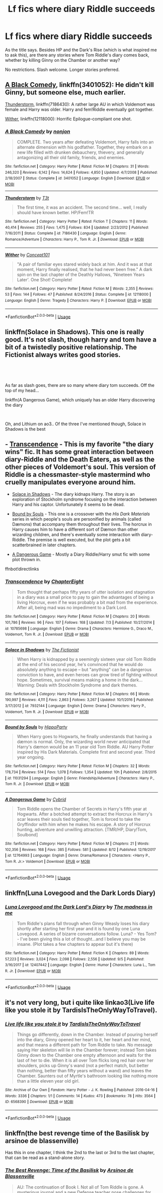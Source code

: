 #+TITLE: Lf fics where diary Riddle succeeds

* Lf fics where diary Riddle succeeds
:PROPERTIES:
:Author: panda-goddess
:Score: 7
:DateUnix: 1536437555.0
:DateShort: 2018-Sep-09
:FlairText: Request
:END:
As the title says. Besides HP and the Dark's Rise (which is what inspired me to ask this), are there any stories where Tom Riddle's diary comes back, whether by killing Ginny on the Chamber or another way?

No restrictions. Slash welcome. Longer stories preferred.


** [[https://www.fanfiction.net/s/3401052/1/A-Black-Comedy][A Black Comedy]], linkffn(3401052): He didn't kill Ginny, but someone else, much earlier.

[[https://www.fanfiction.net/s/7186430/1/Thunderstorm][Thunderstorm]], linkffn(7186430): A rather large AU in which Voldemort was female and Harry was older. Harry and fem!Riddle eventually got together.

[[https://www.fanfiction.net/s/12118000/1/Wither][Wither]], linkffn(12118000): Horrific Epilogue-compliant one shot.
:PROPERTIES:
:Author: InquisitorCOC
:Score: 7
:DateUnix: 1536446840.0
:DateShort: 2018-Sep-09
:END:

*** [[https://www.fanfiction.net/s/3401052/1/][*/A Black Comedy/*]] by [[https://www.fanfiction.net/u/649528/nonjon][/nonjon/]]

#+begin_quote
  COMPLETE. Two years after defeating Voldemort, Harry falls into an alternate dimension with his godfather. Together, they embark on a new life filled with drunken debauchery, thievery, and generally antagonizing all their old family, friends, and enemies.
#+end_quote

^{/Site/:} ^{fanfiction.net} ^{*|*} ^{/Category/:} ^{Harry} ^{Potter} ^{*|*} ^{/Rated/:} ^{Fiction} ^{M} ^{*|*} ^{/Chapters/:} ^{31} ^{*|*} ^{/Words/:} ^{246,320} ^{*|*} ^{/Reviews/:} ^{6,142} ^{*|*} ^{/Favs/:} ^{14,624} ^{*|*} ^{/Follows/:} ^{4,850} ^{*|*} ^{/Updated/:} ^{4/7/2008} ^{*|*} ^{/Published/:} ^{2/18/2007} ^{*|*} ^{/Status/:} ^{Complete} ^{*|*} ^{/id/:} ^{3401052} ^{*|*} ^{/Language/:} ^{English} ^{*|*} ^{/Download/:} ^{[[http://www.ff2ebook.com/old/ffn-bot/index.php?id=3401052&source=ff&filetype=epub][EPUB]]} ^{or} ^{[[http://www.ff2ebook.com/old/ffn-bot/index.php?id=3401052&source=ff&filetype=mobi][MOBI]]}

--------------

[[https://www.fanfiction.net/s/7186430/1/][*/Thunderstorm/*]] by [[https://www.fanfiction.net/u/2794632/T3t][/T3t/]]

#+begin_quote
  The first time, it was an accident. The second time... well, I really should have known better. HP/Fem!TR
#+end_quote

^{/Site/:} ^{fanfiction.net} ^{*|*} ^{/Category/:} ^{Harry} ^{Potter} ^{*|*} ^{/Rated/:} ^{Fiction} ^{T} ^{*|*} ^{/Chapters/:} ^{11} ^{*|*} ^{/Words/:} ^{40,414} ^{*|*} ^{/Reviews/:} ^{255} ^{*|*} ^{/Favs/:} ^{1,475} ^{*|*} ^{/Follows/:} ^{834} ^{*|*} ^{/Updated/:} ^{2/23/2012} ^{*|*} ^{/Published/:} ^{7/16/2011} ^{*|*} ^{/Status/:} ^{Complete} ^{*|*} ^{/id/:} ^{7186430} ^{*|*} ^{/Language/:} ^{English} ^{*|*} ^{/Genre/:} ^{Romance/Adventure} ^{*|*} ^{/Characters/:} ^{Harry} ^{P.,} ^{Tom} ^{R.} ^{Jr.} ^{*|*} ^{/Download/:} ^{[[http://www.ff2ebook.com/old/ffn-bot/index.php?id=7186430&source=ff&filetype=epub][EPUB]]} ^{or} ^{[[http://www.ff2ebook.com/old/ffn-bot/index.php?id=7186430&source=ff&filetype=mobi][MOBI]]}

--------------

[[https://www.fanfiction.net/s/12118000/1/][*/Wither/*]] by [[https://www.fanfiction.net/u/7268383/Concept101][/Concept101/]]

#+begin_quote
  "A pair of familiar eyes stared widely back at him. And it was at that moment, Harry finally realised, that he had never been free." A dark spin on the last chapter of the Deathly Hallows, 'Nineteen Years Later'. One Shot! Complete!
#+end_quote

^{/Site/:} ^{fanfiction.net} ^{*|*} ^{/Category/:} ^{Harry} ^{Potter} ^{*|*} ^{/Rated/:} ^{Fiction} ^{M} ^{*|*} ^{/Words/:} ^{2,355} ^{*|*} ^{/Reviews/:} ^{53} ^{*|*} ^{/Favs/:} ^{144} ^{*|*} ^{/Follows/:} ^{47} ^{*|*} ^{/Published/:} ^{8/24/2016} ^{*|*} ^{/Status/:} ^{Complete} ^{*|*} ^{/id/:} ^{12118000} ^{*|*} ^{/Language/:} ^{English} ^{*|*} ^{/Genre/:} ^{Tragedy} ^{*|*} ^{/Characters/:} ^{Harry} ^{P.} ^{*|*} ^{/Download/:} ^{[[http://www.ff2ebook.com/old/ffn-bot/index.php?id=12118000&source=ff&filetype=epub][EPUB]]} ^{or} ^{[[http://www.ff2ebook.com/old/ffn-bot/index.php?id=12118000&source=ff&filetype=mobi][MOBI]]}

--------------

*FanfictionBot*^{2.0.0-beta} | [[https://github.com/tusing/reddit-ffn-bot/wiki/Usage][Usage]]
:PROPERTIES:
:Author: FanfictionBot
:Score: 1
:DateUnix: 1536446865.0
:DateShort: 2018-Sep-09
:END:


** linkffn(Solace in Shadows). This one is really good. It's not slash, though harry and tom have a bit of a twistedly positive relationship. The Fictionist always writes good stories.

​

​

As far as slash goes, there are so many where diary tom succeeds. Off the top of my head...

linkffn(A Dangerous Game), which uniquely has an older Harry discovering the diary

​

Oh, and Lithium on ao3.. Of the three I've mentioned though, Solace in Shadows is the best
:PROPERTIES:
:Author: elizabater
:Score: 5
:DateUnix: 1536445822.0
:DateShort: 2018-Sep-09
:END:


** - [[https://www.fanfiction.net/s/10785698/1/Transcendence][Transcendence]] - This is my favorite "the diary wins" fic. It has some great interaction between diary-Riddle and the Death Eaters, as well as the other pieces of Voldemort's soul. This version of Riddle is a chessmaster-style mastermind who cruelly manipulates everyone around him.

- [[https://www.fanfiction.net/s/7932144/1/Solace-in-Shadows][Solace in Shadows]] - The diary kidnaps Harry. The story is an exploration of Stockholm syndrome focusing on the interaction between Harry and his captor. Unfortunately it seems to be dead.

- [[https://www.fanfiction.net/s/11031294/1/Bound-by-Souls][Bound by Souls]] - This one is a crossover with the /His Dark Materials/ series in which people's souls are personified by animals (called Dæmons) that accompany them throughout their lives. The horcrux in Harry causes him to have a different sort of Dæmon than other wizarding children, and there's eventually some interaction with diary-Riddle. The premise is well executed, but the plot gets a bit scatterbrained in later chapters.

- [[https://www.fanfiction.net/s/12764993/1/A-Dangerous-Game][A Dangerous Game]] - Mostly a Diary Riddle/Harry smut fic with some plot thrown in.

ffnbot!directlinks
:PROPERTIES:
:Author: chiruochiba
:Score: 3
:DateUnix: 1536447962.0
:DateShort: 2018-Sep-09
:END:

*** [[https://www.fanfiction.net/s/10785698/1/][*/Transcendence/*]] by [[https://www.fanfiction.net/u/4913263/ChapterEight][/ChapterEight/]]

#+begin_quote
  Tom thought that perhaps fifty years of utter isolation and stagnation in a diary was a small price to pay to gain the advantages of being a living Horcrux, even if he was probably a bit mad from the experience. After all, being mad was no impediment to a Dark Lord.
#+end_quote

^{/Site/:} ^{fanfiction.net} ^{*|*} ^{/Category/:} ^{Harry} ^{Potter} ^{*|*} ^{/Rated/:} ^{Fiction} ^{M} ^{*|*} ^{/Chapters/:} ^{20} ^{*|*} ^{/Words/:} ^{101,786} ^{*|*} ^{/Reviews/:} ^{96} ^{*|*} ^{/Favs/:} ^{107} ^{*|*} ^{/Follows/:} ^{168} ^{*|*} ^{/Updated/:} ^{7/3} ^{*|*} ^{/Published/:} ^{10/27/2014} ^{*|*} ^{/id/:} ^{10785698} ^{*|*} ^{/Language/:} ^{English} ^{*|*} ^{/Genre/:} ^{Drama} ^{*|*} ^{/Characters/:} ^{Hermione} ^{G.,} ^{Draco} ^{M.,} ^{Voldemort,} ^{Tom} ^{R.} ^{Jr.} ^{*|*} ^{/Download/:} ^{[[http://www.ff2ebook.com/old/ffn-bot/index.php?id=10785698&source=ff&filetype=epub][EPUB]]} ^{or} ^{[[http://www.ff2ebook.com/old/ffn-bot/index.php?id=10785698&source=ff&filetype=mobi][MOBI]]}

--------------

[[https://www.fanfiction.net/s/7932144/1/][*/Solace in Shadows/*]] by [[https://www.fanfiction.net/u/2227840/The-Fictionist][/The Fictionist/]]

#+begin_quote
  When Harry is kidnapped by a seemingly sixteen year old Tom Riddle at the end of his second year, he's convinced that he would do absolutely anything to escape -- but "anything" can be a dangerous conviction to have, and even heroes can grow tired of fighting without hope. Sometimes, survival means making a home in the dark... Warning: Deals with Stockholm Syndrome and dark themes.
#+end_quote

^{/Site/:} ^{fanfiction.net} ^{*|*} ^{/Category/:} ^{Harry} ^{Potter} ^{*|*} ^{/Rated/:} ^{Fiction} ^{M} ^{*|*} ^{/Chapters/:} ^{66} ^{*|*} ^{/Words/:} ^{190,997} ^{*|*} ^{/Reviews/:} ^{4,111} ^{*|*} ^{/Favs/:} ^{2,863} ^{*|*} ^{/Follows/:} ^{3,267} ^{*|*} ^{/Updated/:} ^{10/1/2016} ^{*|*} ^{/Published/:} ^{3/17/2012} ^{*|*} ^{/id/:} ^{7932144} ^{*|*} ^{/Language/:} ^{English} ^{*|*} ^{/Genre/:} ^{Drama} ^{*|*} ^{/Characters/:} ^{Harry} ^{P.,} ^{Voldemort,} ^{Tom} ^{R.} ^{Jr.} ^{*|*} ^{/Download/:} ^{[[http://www.ff2ebook.com/old/ffn-bot/index.php?id=7932144&source=ff&filetype=epub][EPUB]]} ^{or} ^{[[http://www.ff2ebook.com/old/ffn-bot/index.php?id=7932144&source=ff&filetype=mobi][MOBI]]}

--------------

[[https://www.fanfiction.net/s/11031294/1/][*/Bound by Souls/*]] by [[https://www.fanfiction.net/u/5579774/HippoParty][/HippoParty/]]

#+begin_quote
  When Harry goes to Hogwarts, he finally understands that having a dæmon is normal. Only, the wizarding world never anticipated that Harry's dæmon would be an 11 year old Tom Riddle. AU Harry Potter inspired by His Dark Materials. Complete first and second year. Third year ongoing.
#+end_quote

^{/Site/:} ^{fanfiction.net} ^{*|*} ^{/Category/:} ^{Harry} ^{Potter} ^{*|*} ^{/Rated/:} ^{Fiction} ^{M} ^{*|*} ^{/Chapters/:} ^{32} ^{*|*} ^{/Words/:} ^{178,734} ^{*|*} ^{/Reviews/:} ^{514} ^{*|*} ^{/Favs/:} ^{1,078} ^{*|*} ^{/Follows/:} ^{1,354} ^{*|*} ^{/Updated/:} ^{10h} ^{*|*} ^{/Published/:} ^{2/8/2015} ^{*|*} ^{/id/:} ^{11031294} ^{*|*} ^{/Language/:} ^{English} ^{*|*} ^{/Genre/:} ^{Friendship/Adventure} ^{*|*} ^{/Characters/:} ^{Harry} ^{P.,} ^{Tom} ^{R.} ^{Jr.} ^{*|*} ^{/Download/:} ^{[[http://www.ff2ebook.com/old/ffn-bot/index.php?id=11031294&source=ff&filetype=epub][EPUB]]} ^{or} ^{[[http://www.ff2ebook.com/old/ffn-bot/index.php?id=11031294&source=ff&filetype=mobi][MOBI]]}

--------------

[[https://www.fanfiction.net/s/12764993/1/][*/A Dangerous Game/*]] by [[https://www.fanfiction.net/u/7480978/Cybrid][/Cybrid/]]

#+begin_quote
  Tom Riddle opens the Chamber of Secrets in Harry's fifth year at Hogwarts. After a botched attempt to extract the Horcrux in Harry's scar leaves their souls tied together, Tom is forced to take the Gryffindor with him when he makes his escape. A story of Horcrux hunting, adventure and unwilling attraction. [TMR/HP, Diary!Tom, Soulbond]
#+end_quote

^{/Site/:} ^{fanfiction.net} ^{*|*} ^{/Category/:} ^{Harry} ^{Potter} ^{*|*} ^{/Rated/:} ^{Fiction} ^{M} ^{*|*} ^{/Chapters/:} ^{21} ^{*|*} ^{/Words/:} ^{102,356} ^{*|*} ^{/Reviews/:} ^{168} ^{*|*} ^{/Favs/:} ^{385} ^{*|*} ^{/Follows/:} ^{581} ^{*|*} ^{/Updated/:} ^{8/12} ^{*|*} ^{/Published/:} ^{12/19/2017} ^{*|*} ^{/id/:} ^{12764993} ^{*|*} ^{/Language/:} ^{English} ^{*|*} ^{/Genre/:} ^{Drama/Romance} ^{*|*} ^{/Characters/:} ^{<Harry} ^{P.,} ^{Tom} ^{R.} ^{Jr.>} ^{Voldemort} ^{*|*} ^{/Download/:} ^{[[http://www.ff2ebook.com/old/ffn-bot/index.php?id=12764993&source=ff&filetype=epub][EPUB]]} ^{or} ^{[[http://www.ff2ebook.com/old/ffn-bot/index.php?id=12764993&source=ff&filetype=mobi][MOBI]]}

--------------

*FanfictionBot*^{2.0.0-beta} | [[https://github.com/tusing/reddit-ffn-bot/wiki/Usage][Usage]]
:PROPERTIES:
:Author: FanfictionBot
:Score: 1
:DateUnix: 1536447979.0
:DateShort: 2018-Sep-09
:END:


** linkffn(Luna Lovegood and the Dark Lords Diary)
:PROPERTIES:
:Author: natus92
:Score: 3
:DateUnix: 1536480775.0
:DateShort: 2018-Sep-09
:END:

*** [[https://www.fanfiction.net/s/12407442/1/][*/Luna Lovegood and the Dark Lord's Diary/*]] by [[https://www.fanfiction.net/u/6415261/The-madness-in-me][/The madness in me/]]

#+begin_quote
  Tom Riddle's plans fall through when Ginny Weasly loses his diary shortly after starting her first year and it is found by one Luna Lovegood. A series of bizarre conversations follow. Luna? - Yes Tom? - I've been giving this a lot of thought...and I believe you may be insane. (Plot takes a few chapters to appear but it's there)
#+end_quote

^{/Site/:} ^{fanfiction.net} ^{*|*} ^{/Category/:} ^{Harry} ^{Potter} ^{*|*} ^{/Rated/:} ^{Fiction} ^{K} ^{*|*} ^{/Chapters/:} ^{89} ^{*|*} ^{/Words/:} ^{57,223} ^{*|*} ^{/Reviews/:} ^{3,024} ^{*|*} ^{/Favs/:} ^{2,098} ^{*|*} ^{/Follows/:} ^{2,556} ^{*|*} ^{/Updated/:} ^{9/5} ^{*|*} ^{/Published/:} ^{3/16/2017} ^{*|*} ^{/id/:} ^{12407442} ^{*|*} ^{/Language/:} ^{English} ^{*|*} ^{/Genre/:} ^{Humor} ^{*|*} ^{/Characters/:} ^{Luna} ^{L.,} ^{Tom} ^{R.} ^{Jr.} ^{*|*} ^{/Download/:} ^{[[http://www.ff2ebook.com/old/ffn-bot/index.php?id=12407442&source=ff&filetype=epub][EPUB]]} ^{or} ^{[[http://www.ff2ebook.com/old/ffn-bot/index.php?id=12407442&source=ff&filetype=mobi][MOBI]]}

--------------

*FanfictionBot*^{2.0.0-beta} | [[https://github.com/tusing/reddit-ffn-bot/wiki/Usage][Usage]]
:PROPERTIES:
:Author: FanfictionBot
:Score: 1
:DateUnix: 1536480801.0
:DateShort: 2018-Sep-09
:END:


** it's not very long, but i quite like linkao3(Live life like you stole it by TardisIsTheOnlyWayToTravel).
:PROPERTIES:
:Author: siderumincaelo
:Score: 2
:DateUnix: 1536448072.0
:DateShort: 2018-Sep-09
:END:

*** [[https://archiveofourown.org/works/6568390][*/Live life like you stole it/*]] by [[https://www.archiveofourown.org/users/TardisIsTheOnlyWayToTravel/pseuds/TardisIsTheOnlyWayToTravel][/TardisIsTheOnlyWayToTravel/]]

#+begin_quote
  Things go differently, down in the Chamber. Instead of pouring herself into the diary, Ginny opened her heart to it, her heart and her mind, and that means a different path for Tom Riddle to take. No message saying Her skeleton will lie in the Chamber forever; instead Tom takes Ginny down to the Chamber one empty afternoon and waits for the last of her to die. When it is all over Tom flicks long red hair over her shoulders, picks up Ginny's wand (not a perfect match, but better than nothing, better than fifty years without a wand) and leaves the Chamber. Saunters out of Myrtle's bathroom looking like nothing more than a little eleven year old girl.
#+end_quote

^{/Site/:} ^{Archive} ^{of} ^{Our} ^{Own} ^{*|*} ^{/Fandom/:} ^{Harry} ^{Potter} ^{-} ^{J.} ^{K.} ^{Rowling} ^{*|*} ^{/Published/:} ^{2016-04-16} ^{*|*} ^{/Words/:} ^{3336} ^{*|*} ^{/Chapters/:} ^{1/1} ^{*|*} ^{/Comments/:} ^{14} ^{*|*} ^{/Kudos/:} ^{473} ^{*|*} ^{/Bookmarks/:} ^{78} ^{*|*} ^{/Hits/:} ^{3564} ^{*|*} ^{/ID/:} ^{6568390} ^{*|*} ^{/Download/:} ^{[[https://archiveofourown.org/downloads/Ta/TardisIsTheOnlyWayToTravel/6568390/Live%20life%20like%20you%20stole.epub?updated_at=1460808136][EPUB]]} ^{or} ^{[[https://archiveofourown.org/downloads/Ta/TardisIsTheOnlyWayToTravel/6568390/Live%20life%20like%20you%20stole.mobi?updated_at=1460808136][MOBI]]}

--------------

*FanfictionBot*^{2.0.0-beta} | [[https://github.com/tusing/reddit-ffn-bot/wiki/Usage][Usage]]
:PROPERTIES:
:Author: FanfictionBot
:Score: 1
:DateUnix: 1536448104.0
:DateShort: 2018-Sep-09
:END:


** linkffn(the best revenge time of the Basilisk by arsinoe de blassenville)

Has this in one chapter, I think the 2nd to the last or 3rd to the last chapter, that can be read as a stand-alone story.
:PROPERTIES:
:Author: Termsndconditions
:Score: 2
:DateUnix: 1536531412.0
:DateShort: 2018-Sep-10
:END:

*** [[https://www.fanfiction.net/s/5843959/1/][*/The Best Revenge: Time of the Basilisk/*]] by [[https://www.fanfiction.net/u/352534/Arsinoe-de-Blassenville][/Arsinoe de Blassenville/]]

#+begin_quote
  AU: The continuation of Book I. Not all of Tom Riddle is gone. A mysterious journal and a new Defense teacher pose challenges for Harry and his guardian. T for Mentor Snape's occasional naughty language. Supportive Minerva.
#+end_quote

^{/Site/:} ^{fanfiction.net} ^{*|*} ^{/Category/:} ^{Harry} ^{Potter} ^{*|*} ^{/Rated/:} ^{Fiction} ^{T} ^{*|*} ^{/Chapters/:} ^{30} ^{*|*} ^{/Words/:} ^{108,739} ^{*|*} ^{/Reviews/:} ^{2,510} ^{*|*} ^{/Favs/:} ^{3,414} ^{*|*} ^{/Follows/:} ^{1,437} ^{*|*} ^{/Updated/:} ^{11/14/2010} ^{*|*} ^{/Published/:} ^{3/26/2010} ^{*|*} ^{/Status/:} ^{Complete} ^{*|*} ^{/id/:} ^{5843959} ^{*|*} ^{/Language/:} ^{English} ^{*|*} ^{/Genre/:} ^{Adventure/Drama} ^{*|*} ^{/Characters/:} ^{Harry} ^{P.,} ^{Severus} ^{S.} ^{*|*} ^{/Download/:} ^{[[http://www.ff2ebook.com/old/ffn-bot/index.php?id=5843959&source=ff&filetype=epub][EPUB]]} ^{or} ^{[[http://www.ff2ebook.com/old/ffn-bot/index.php?id=5843959&source=ff&filetype=mobi][MOBI]]}

--------------

*FanfictionBot*^{2.0.0-beta} | [[https://github.com/tusing/reddit-ffn-bot/wiki/Usage][Usage]]
:PROPERTIES:
:Author: FanfictionBot
:Score: 1
:DateUnix: 1536531431.0
:DateShort: 2018-Sep-10
:END:


** I've put the following four stories under spoilers for anyone perusing this as the reveals happen some way into each story.

​

Prince of the Dark Kingdom: this is an epic story, but also an unfinished one. Brilliantly written and with a Tom Riddle from the diary who has a significant part to play in the plot.

​

An Old and New World: this is a crack!fic. The story is insane and bizarre and quite depraved, but also good fun. Throughout the diary has taken over Ginny's body rather than gaining one of his own, and he ends up on the 'good' side of affairs.

​

Lily and the Art of Being Sisyphus: a work in progress. This story is convoluted, amusing and quite surreal. The diary does succeed, though for how long he'll succeed is another question.

​

Harry Potter and the Natural 20: another work in progress. A young wizard from a D&D universe enters the Harry Potter universe and proceeds to mess things up gloriously. Well written with tension, defeats for both good guys and bad guys and a really thoroughly plotted storyline this is a must read. I can promise that at the current time Tom from the diary is out and about.

[[https://www.fanfiction.net/s/3766574/1/Prince-of-the-Dark-Kingdom][Recommendation 1]]

[[http://ff2ebook.com/archive.php?search=An+Old+and+New+World][Recommendation 2]]

[[https://www.fanfiction.net/s/9911469/1/Lily-and-the-Art-of-Being-Sisyphus][Recommendation 3]]

[[https://www.fanfiction.net/s/8096183/1/Harry-Potter-and-the-Natural-20][Recommendation 4]]
:PROPERTIES:
:Author: Lysianda
:Score: 1
:DateUnix: 1536477460.0
:DateShort: 2018-Sep-09
:END:


** [deleted]
:PROPERTIES:
:Score: 0
:DateUnix: 1536439284.0
:DateShort: 2018-Sep-09
:END:

*** I'm guessing you mean linkffn(A Beautiful Collision by Magery)
:PROPERTIES:
:Author: panda-goddess
:Score: 2
:DateUnix: 1536446946.0
:DateShort: 2018-Sep-09
:END:

**** [[https://www.fanfiction.net/s/9666689/1/][*/A Beautiful Collision/*]] by [[https://www.fanfiction.net/u/4279252/Magery][/Magery/]]

#+begin_quote
  Voldemort isn't a man. Ginny Weasley died in the Chamber. Twin divergences, though insignificant compared to the infinite majesty of the universe, spell a destiny irrevocably altered. Watch as Harry's life, the lives of those around him, and eventually the fate of Magical Britain herself are affected by his slowly-growing relationship with a female Tom Riddle.
#+end_quote

^{/Site/:} ^{fanfiction.net} ^{*|*} ^{/Category/:} ^{Harry} ^{Potter} ^{*|*} ^{/Rated/:} ^{Fiction} ^{M} ^{*|*} ^{/Chapters/:} ^{3} ^{*|*} ^{/Words/:} ^{20,836} ^{*|*} ^{/Reviews/:} ^{57} ^{*|*} ^{/Favs/:} ^{235} ^{*|*} ^{/Follows/:} ^{264} ^{*|*} ^{/Updated/:} ^{9/10/2013} ^{*|*} ^{/Published/:} ^{9/7/2013} ^{*|*} ^{/id/:} ^{9666689} ^{*|*} ^{/Language/:} ^{English} ^{*|*} ^{/Genre/:} ^{Romance/Drama} ^{*|*} ^{/Characters/:} ^{<Harry} ^{P.,} ^{Tom} ^{R.} ^{Jr.>} ^{*|*} ^{/Download/:} ^{[[http://www.ff2ebook.com/old/ffn-bot/index.php?id=9666689&source=ff&filetype=epub][EPUB]]} ^{or} ^{[[http://www.ff2ebook.com/old/ffn-bot/index.php?id=9666689&source=ff&filetype=mobi][MOBI]]}

--------------

*FanfictionBot*^{2.0.0-beta} | [[https://github.com/tusing/reddit-ffn-bot/wiki/Usage][Usage]]
:PROPERTIES:
:Author: FanfictionBot
:Score: 1
:DateUnix: 1536447015.0
:DateShort: 2018-Sep-09
:END:


*** Hmm... I don't think the right story came up...
:PROPERTIES:
:Author: Fizban195
:Score: 1
:DateUnix: 1536440558.0
:DateShort: 2018-Sep-09
:END:


*** [[https://www.fanfiction.net/s/10233433/1/][*/A Beautiful Collision/*]] by [[https://www.fanfiction.net/u/1703071/Merrymary05][/Merrymary05/]]

#+begin_quote
  AU: Darien Shields, one of the coolest guys in school, and Serena Thomas, a dedicated Christian, are partnered together for a school project all year long forcing their separate worlds to collide. How will it go? Follow their journey to find out!
#+end_quote

^{/Site/:} ^{fanfiction.net} ^{*|*} ^{/Category/:} ^{Sailor} ^{Moon} ^{*|*} ^{/Rated/:} ^{Fiction} ^{K+} ^{*|*} ^{/Chapters/:} ^{22} ^{*|*} ^{/Words/:} ^{82,167} ^{*|*} ^{/Reviews/:} ^{112} ^{*|*} ^{/Favs/:} ^{82} ^{*|*} ^{/Follows/:} ^{90} ^{*|*} ^{/Updated/:} ^{12/17/2016} ^{*|*} ^{/Published/:} ^{3/31/2014} ^{*|*} ^{/Status/:} ^{Complete} ^{*|*} ^{/id/:} ^{10233433} ^{*|*} ^{/Language/:} ^{English} ^{*|*} ^{/Genre/:} ^{Drama/Spiritual} ^{*|*} ^{/Characters/:} ^{Mamoru} ^{C./Darien} ^{S./Tuxedo} ^{Kamen,} ^{Usagi} ^{T./Serena/Bunny/Sailor} ^{Moon} ^{*|*} ^{/Download/:} ^{[[http://www.ff2ebook.com/old/ffn-bot/index.php?id=10233433&source=ff&filetype=epub][EPUB]]} ^{or} ^{[[http://www.ff2ebook.com/old/ffn-bot/index.php?id=10233433&source=ff&filetype=mobi][MOBI]]}

--------------

*FanfictionBot*^{2.0.0-beta} | [[https://github.com/tusing/reddit-ffn-bot/wiki/Usage][Usage]]
:PROPERTIES:
:Author: FanfictionBot
:Score: 0
:DateUnix: 1536439303.0
:DateShort: 2018-Sep-09
:END:

**** I think you meant this Story.

Story: A Beautiful Collision [[https://www.fanfiction.net/s/9666689/1/A-Beautiful-Collision]]
:PROPERTIES:
:Author: Lazystinkdog
:Score: 2
:DateUnix: 1536442546.0
:DateShort: 2018-Sep-09
:END:

***** It's a great story but sadly quite short and unfished, as the last update was in 2013 its unlikely to ever get completed.
:PROPERTIES:
:Author: Lazystinkdog
:Score: 1
:DateUnix: 1536442771.0
:DateShort: 2018-Sep-09
:END:
